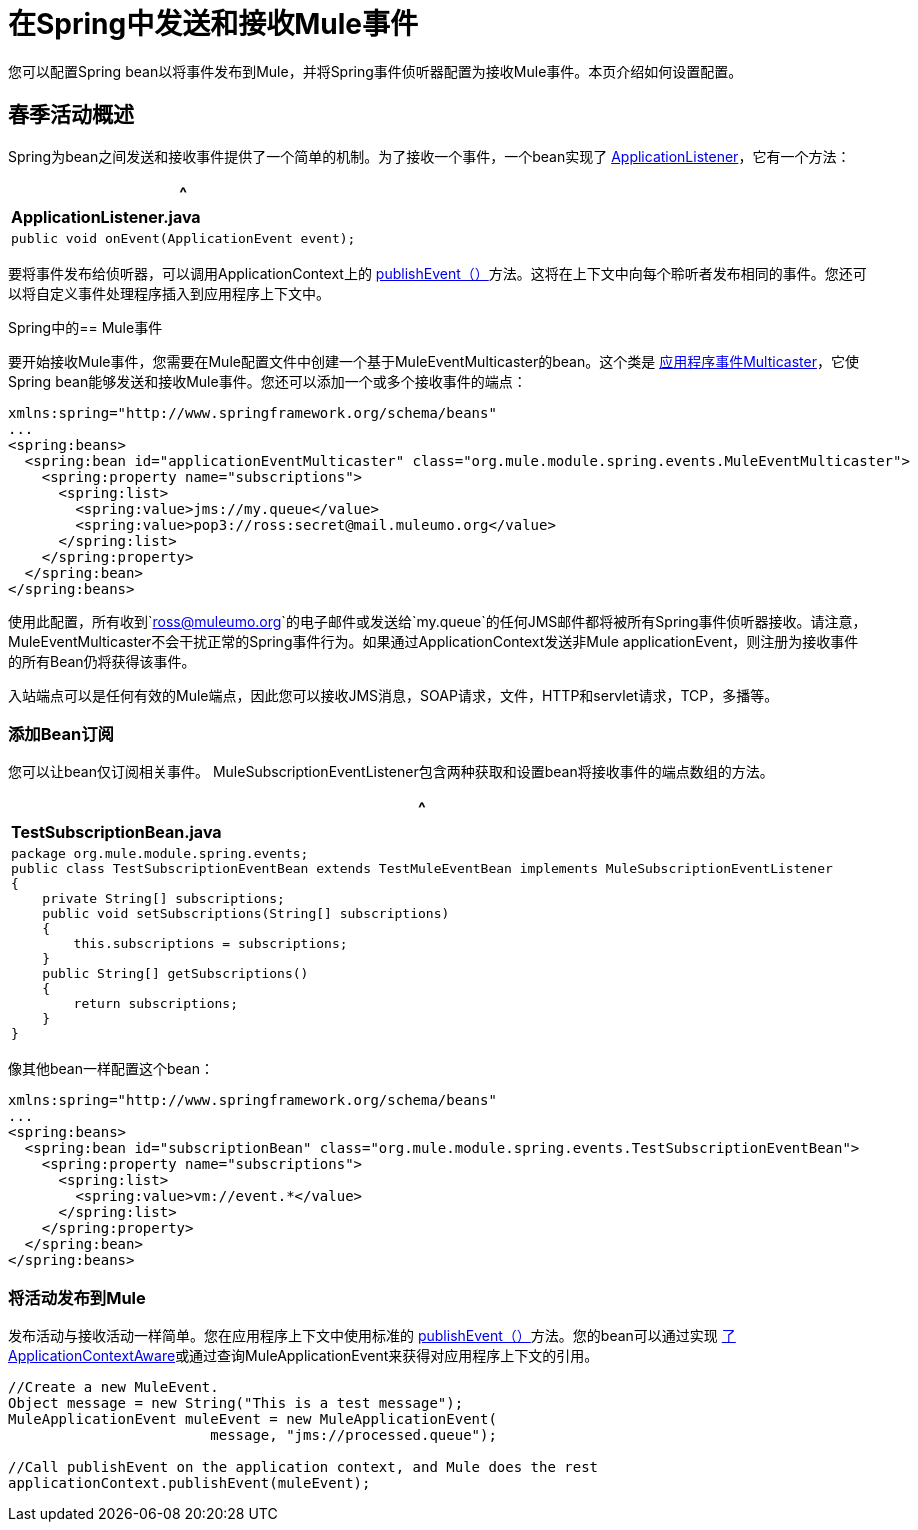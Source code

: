 = 在Spring中发送和接收Mule事件

您可以配置Spring bean以将事件发布到Mule，并将Spring事件侦听器配置为接收Mule事件。本页介绍如何设置配置。

== 春季活动概述

Spring为bean之间发送和接收事件提供了一个简单的机制。为了接收一个事件，一个bean实现了 http://static.springframework.org/spring/docs/2.5.x/api/org/springframework/context/ApplicationListener.html[ApplicationListener]，它有一个方法：

[%header,cols="1*a"]
|===
^ | *ApplicationListener.java*
|
[source, java, linenums]
----
public void onEvent(ApplicationEvent event);
----
|===

要将事件发布给侦听器，可以调用ApplicationContext上的 http://static.springframework.org/spring/docs/2.5.x/api/org/springframework/context/ApplicationEventPublisher.html#publishEvent(org.springframework.context.ApplicationEvent)[publishEvent（）]方法。这将在上下文中向每个聆听者发布相同的事件。您还可以将自定义事件处理程序插入到应用程序上下文中。

Spring中的==  Mule事件

要开始接收Mule事件，您需要在Mule配置文件中创建一个基于MuleEventMulticaster的bean。这个类是 http://static.springframework.org/spring/docs/2.5.x/api/org/springframework/context/event/ApplicationEventMulticaster.html[应用程序事件Multicaster]，它使Spring bean能够发送和接收Mule事件。您还可以添加一个或多个接收事件的端点：

[source, xml, linenums]
----
xmlns:spring="http://www.springframework.org/schema/beans"
...
<spring:beans>
  <spring:bean id="applicationEventMulticaster" class="org.mule.module.spring.events.MuleEventMulticaster">
    <spring:property name="subscriptions">
      <spring:list>
        <spring:value>jms://my.queue</value>
        <spring:value>pop3://ross:secret@mail.muleumo.org</value>
      </spring:list>
    </spring:property>
  </spring:bean>
</spring:beans>
----

使用此配置，所有收到`ross@muleumo.org`的电子邮件或发送给`my.queue`的任何JMS邮件都将被所有Spring事件侦听器接收。请注意，MuleEventMulticaster不会干扰正常的Spring事件行为。如果通过ApplicationContext发送非Mule applicationEvent，则注册为接收事件的所有Bean仍将获得该事件。

入站端点可以是任何有效的Mule端点，因此您可以接收JMS消息，SOAP请求，文件，HTTP和servlet请求，TCP，多播等。

=== 添加Bean订阅

您可以让bean仅订阅相关事件。 MuleSubscriptionEventListener包含两种获取和设置bean将接收事件的端点数组的方法。

[%header,cols="1*a"]
|===
^ | *TestSubscriptionBean.java*
|
[source, java, linenums]
----
package org.mule.module.spring.events;
public class TestSubscriptionEventBean extends TestMuleEventBean implements MuleSubscriptionEventListener
{
    private String[] subscriptions;
    public void setSubscriptions(String[] subscriptions)
    {
        this.subscriptions = subscriptions;
    }
    public String[] getSubscriptions()
    {
        return subscriptions;
    }
}
----
|===

像其他bean一样配置这个bean：

[source, xml, linenums]
----
xmlns:spring="http://www.springframework.org/schema/beans"
...
<spring:beans>
  <spring:bean id="subscriptionBean" class="org.mule.module.spring.events.TestSubscriptionEventBean">
    <spring:property name="subscriptions">
      <spring:list>
        <spring:value>vm://event.*</value>
      </spring:list>
    </spring:property>
  </spring:bean>
</spring:beans>
----

=== 将活动发布到Mule

发布活动与接收活动一样简单。您在应用程序上下文中使用标准的 http://static.springframework.org/spring/docs/2.5.x/api/org/springframework/context/ApplicationEventPublisher.html#publishEvent(org.springframework.context.ApplicationEvent)[publishEvent（）]方法。您的bean可以通过实现 http://static.springframework.org/spring/docs/2.5.x/api/org/springframework/context/ApplicationContextAware.html[了ApplicationContextAware]或通过查询MuleApplicationEvent来获得对应用程序上下文的引用。

[source, code, linenums]
----
//Create a new MuleEvent.
Object message = new String("This is a test message");
MuleApplicationEvent muleEvent = new MuleApplicationEvent(
                        message, "jms://processed.queue");
 
//Call publishEvent on the application context, and Mule does the rest
applicationContext.publishEvent(muleEvent);
----
